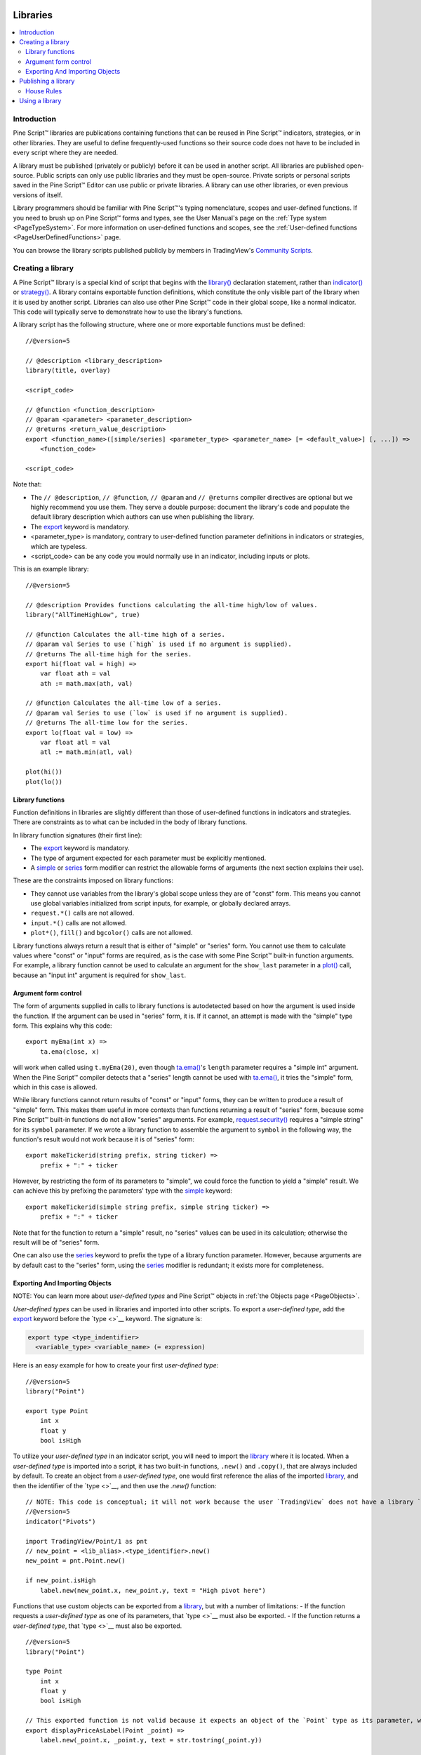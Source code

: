 .. image:: /images/Pine_Script_logo.svg
   :alt: Pine Script™ logo
   :target: https://www.tradingview.com/pine-script-docs/en/v5/Introduction.html
   :align: right
   :width: 100
   :height: 100


.. _PageLibraries:


Libraries
=========

.. contents:: :local:
    :depth: 3




Introduction
------------
Pine Script™ libraries are publications containing functions that can be reused in Pine Script™ indicators, strategies, or in other libraries. 
They are useful to define frequently-used functions so their source code does not have to be included in every script where they are needed.

A library must be published (privately or publicly) before it can be used in another script. All libraries are published open-source. 
Public scripts can only use public libraries and they must be open-source. 
Private scripts or personal scripts saved in the Pine Script™ Editor can use public or private libraries. 
A library can use other libraries, or even previous versions of itself.

Library programmers should be familiar with Pine Script™'s typing nomenclature, scopes and user-defined functions. 
If you need to brush up on Pine Script™ forms and types, see the User Manual's page on the :ref:`Type system <PageTypeSystem>`. 
For more information on user-defined functions and scopes, see the :ref:`User-defined functions <PageUserDefinedFunctions>` page.

You can browse the library scripts published publicly by members in TradingView's `Community Scripts <https://www.tradingview.com/scripts/?script_type=libraries>`__.



Creating a library
------------------

A Pine Script™ library is a special kind of script that begins with the `library() <https://www.tradingview.com/pine-script-reference/v5/#fun_library>`__ declaration statement, 
rather than `indicator() <https://www.tradingview.com/pine-script-reference/v5/#fun_indicator>`__ or `strategy() <https://www.tradingview.com/pine-script-reference/v5/#fun_strategy>`__. 
A library contains exportable function definitions, which constitute the only visible part of the library when it is used by another script. 
Libraries can also use other Pine Script™ code in their global scope, like a normal indicator. This code will typically serve to demonstrate how to use the library's functions.

A library script has the following structure, where one or more exportable functions must be defined::

    //@version=5

    // @description <library_description>
    library(title, overlay)

    <script_code>

    // @function <function_description>
    // @param <parameter> <parameter_description>
    // @returns <return_value_description>
    export <function_name>([simple/series] <parameter_type> <parameter_name> [= <default_value>] [, ...]) =>
        <function_code>

    <script_code>

Note that:

- The ``// @description``, ``// @function``, ``// @param`` and ``// @returns`` compiler directives are optional but we highly recommend you use them. 
  They serve a double purpose: document the library's code and populate the default library description which authors can use when publishing the library.
- The `export <https://www.tradingview.com/pine-script-reference/v5/#op_export>`__ keyword is mandatory.
- <parameter_type> is mandatory, contrary to user-defined function parameter definitions in indicators or strategies, which are typeless.
- <script_code> can be any code you would normally use in an indicator, including inputs or plots.

This is an example library::

    //@version=5

    // @description Provides functions calculating the all-time high/low of values.
    library("AllTimeHighLow", true)

    // @function Calculates the all-time high of a series.
    // @param val Series to use (`high` is used if no argument is supplied).
    // @returns The all-time high for the series.
    export hi(float val = high) =>
        var float ath = val
        ath := math.max(ath, val)

    // @function Calculates the all-time low of a series.
    // @param val Series to use (`low` is used if no argument is supplied).
    // @returns The all-time low for the series.
    export lo(float val = low) =>
        var float atl = val
        atl := math.min(atl, val)

    plot(hi())
    plot(lo())



Library functions
^^^^^^^^^^^^^^^^^

Function definitions in libraries are slightly different than those of user-defined functions in indicators and strategies. 
There are constraints as to what can be included in the body of library functions.

In library function signatures (their first line):

- The `export <https://www.tradingview.com/pine-script-reference/v5/#op_export>`__ keyword is mandatory.
- The type of argument expected for each parameter must be explicitly mentioned.
- A `simple <https://www.tradingview.com/pine-script-reference/v5/#op_simple>`__ or 
  `series <https://www.tradingview.com/pine-script-reference/v5/#op_series>`__ 
  form modifier can restrict the allowable forms of arguments (the next section explains their use).

These are the constraints imposed on library functions:

- They cannot use variables from the library's global scope unless they are of "const" form. 
  This means you cannot use global variables initialized from script inputs, for example, or globally declared arrays.
- ``request.*()`` calls are not allowed.
- ``input.*()`` calls are not allowed.
- ``plot*()``, ``fill()`` and ``bgcolor()`` calls are not allowed.

Library functions always return a result that is either of "simple" or "series" form. 
You cannot use them to calculate values where "const" or "input" forms are required, as is the case with some Pine Script™ built-in function arguments. 
For example, a library function cannot be used to calculate an argument for the ``show_last`` parameter in a 
`plot() <https://www.tradingview.com/pine-script-reference/v5/#fun_plot>`__ call, because an "input int" argument is required for ``show_last``.



Argument form control
^^^^^^^^^^^^^^^^^^^^^

The form of arguments supplied in calls to library functions is autodetected based on how the argument is used inside the function. 
If the argument can be used in "series" form, it is. If it cannot, an attempt is made with the "simple" type form. This explains why this code::

    export myEma(int x) =>
        ta.ema(close, x)

will work when called using ``t.myEma(20)``, 
even though `ta.ema() <https://www.tradingview.com/pine-script-reference/v5/#fun_ta{dot}ema>`__'s ``length`` parameter requires a "simple int" argument. 
When the Pine Script™ compiler detects that a "series" length cannot be used with `ta.ema() <https://www.tradingview.com/pine-script-reference/v5/#fun_ta{dot}ema>`__, 
it tries the "simple" form, which in this case is allowed.

While library functions cannot return results of "const" or "input" forms, they can be written to produce a result of "simple" form. 
This makes them useful in more contexts than functions returning a result of "series" form, because some Pine Script™ built-in functions do not allow "series" arguments. 
For example, `request.security() <https://www.tradingview.com/pine-script-reference/v5/#fun_request{dot}security>`__ requires a "simple string" for its ``symbol`` parameter. 
If we wrote a library function to assemble the argument to ``symbol`` in the following way, the function's result would not work because it is of "series" form::

    export makeTickerid(string prefix, string ticker) =>
        prefix + ":" + ticker

However, by restricting the form of its parameters to "simple", we could force the function to yield a "simple" result. 
We can achieve this by prefixing the parameters' type with the `simple <https://www.tradingview.com/pine-script-reference/v5/#op_simple>`__ keyword::

    export makeTickerid(simple string prefix, simple string ticker) =>
        prefix + ":" + ticker

Note that for the function to return a "simple" result, no "series" values can be used in its calculation; otherwise the result will be of "series" form.

One can also use the `series <https://www.tradingview.com/pine-script-reference/v5/#op_simple>`__ keyword to prefix the type of a library function parameter. 
However, because arguments are by default cast to the "series" form, using the 
`series <https://www.tradingview.com/pine-script-reference/v5/#op_simple>`__ modifier is redundant; it exists more for completeness.



Exporting And Importing Objects
^^^^^^^^^^^^^^^^^^^^^^^^^^^^^^^

NOTE: You can learn more about *user-defined types* and Pine Script™ objects in :ref:`the Objects page <PageObjects>`.

*User-defined types* can be used in libraries and imported into other scripts. 
To export a *user-defined type*, add the `export <https://www.tradingview.com/pine-script-reference/v5/#op_export>`__ keyword before the `type <>`__ keyword. The signature is:

.. code-block:: text

  export type <type_indentifier>
    <variable_type> <variable_name> (= expression)

Here is an easy example for how to create your first *user-defined type*:

::

  //@version=5
  library("Point")

  export type Point
      int x
      float y
      bool isHigh
	
To utilize your *user-defined type* in an indicator script, you will need to import the `library <https://www.tradingview.com/pine-script-reference/v5/#fun_library>`__ where it is located. 
When a *user-defined type* is imported into a script, it has two built-in functions, ``.new()`` and ``.copy()``, that are always included by default. 
To create an object from a *user-defined type*, one would first reference the alias of the imported 
`library <https://www.tradingview.com/pine-script-reference/v5/#fun_library>`__, and then the identifier of the `type <>`__, and then use the `.new()` function:

::

  // NOTE: This code is conceptual; it will not work because the user `TradingView` does not have a library `Point` published.
  //@version=5
  indicator("Pivots")

  import TradingView/Point/1 as pnt
  // new_point = <lib_alias>.<type_identifier>.new()
  new_point = pnt.Point.new()

  if new_point.isHigh
      label.new(new_point.x, new_point.y, text = "High pivot here")


Functions that use custom objects can be exported from a `library <https://www.tradingview.com/pine-script-reference/v5/#fun_library>`__, but with a number of limitations:
- If the function requests a *user-defined type* as one of its parameters, that `type <>`__ must also be exported.
- If the function returns a *user-defined type*, that `type <>`__ must also be exported.

::

  //@version=5
  library("Point")

  type Point
      int x
      float y
      bool isHigh

  // This exported function is not valid because it expects an object of the `Point` type as its parameter, which is not exported.
  export displayPriceAsLabel(Point _point) =>
      label.new(_point.x, _point.y, text = str.tostring(_point.y))

  // This exported function is not valid because it returns an object of the `Point` type, which is not exported.
  export roundCurrPrice() =>
      var currClose = Point.new(bar_index, math.round(close))
      currClose

If the `type <>`__ is only used inside the function and is neither requested nor returned, it does not have to be exported. 
In the example below, we export the `drawPivotLabel()` function. While it uses the user-defined ``Point`` `type <>`__, 
it requests two `int <https://www.tradingview.com/pine-script-reference/v5/#op_int>`__ values and returns `na <https://www.tradingview.com/pine-script-reference/v5/#var_na>`__, 
so we don't need to export ``Point`` for the `library <https://www.tradingview.com/pine-script-reference/v5/#fun_library>`__ to work.

::

  //@version=5
  library("drawPivotLabels")

  // We use Point in the library, but we don’t request it or return it in exported functions, so we don’t have to export the type itself
  type Point
      int x
      float y
      bool isHigh

  fillPivotsArray(left, right) =>
      var pivotArray = array.new<Point>()
      arrSize = array.size(pivotArray)
      pivotHigh = ta.pivothigh(left, right)

      if pivotHigh
          foundPoint = Point.new(bar_index[right], pivotHigh)
          array.push(pivotArray, foundPoint)
      pivotArray
      
      
  export drawPivotLabel(int left, int right) =>
      pointsArray = fillPivotsArray(left, right)
      for point in pointsArray
          label.new(point.x, point.y, text = str.tostring(point.y, format.mintick))


Here is how we would use the exported ``drawPivotLabel()`` function from our example above:

::

  // NOTE: This code is conceptual; it will not work because the user `TradingView` does not have a library `drawPivotLabels` published.
  //@version=5
  indicator("Pivot Points High")

  import TradingView/drawPivotLabels/1 as dpl

  dpl.drawPivotLabel(10, 10)



Publishing a library
--------------------

Before you or other Pine Script™ programmers can reuse any library, it must be published. 
If you want to share your library with all TradingViewers, publish it publicly. To use it privately, use a private publication. 
As with indicators or strategies, the active chart when you publish a library will appear in both its widget 
(the small placeholder denoting libraries in the TradingView scripts stream) and script page (the page users see when they click on the widget).

After adding our example library to the chart and setting up a clean chart showing our library plots the way we want them, 
we use the Pine Editor's "Publish Script" button. The "Publish Library" window comes up:

.. image:: images/Libraries-CreatingALibrary-PublishWindow.png

Note that:

- We leave the library's title as is (the ``title`` argument in our `library() <https://www.tradingview.com/pine-script-reference/v5/#fun_library>`__ 
  declaration statement is used as the default). While you can change the publication's title, 
  it is preferable to keep its default value because the ``title`` argument is used to reference imported libraries in the 
  `import <https://www.tradingview.com/pine-script-reference/v5/#op_import>`__ statement. 
  It makes life easier for library users when your publication's title matches the actual name of the library.
- A default description is built from the compiler directives we used in our library. We will publish the library wihout retouching it.
- We chose to publish our library publicly, so it will be visible to all TradingViewers.
- We do not have the possibility of selecting a visibility type other than "Open" because libraries are always open-source.
- The list of categories for libraries is different than for indicators and strategies. We have selected the "Statistics and Metrics" category.
- We have added some custom tags: "all-time", "high" and "low".

The intended users of public libraries being other Pine Script™ programmers; the better you explain and document your library's functions, 
the more chances others will use them. Providing examples demonstrating how to use your library's functions in your publication's code will also help.


House Rules
^^^^^^^^^^^

Pine libraries are considered public domain code in our `House Rules on Script Publishing <https://www.tradingview.com/house-rules/?solution=43000590599>`__, 
which entails that, contrary to open-source indicators and strategies, permission is **not** required from their author if you reuse their functions in your open-source scripts. 
If you intend to reuse code from a Pine Script™ library's functions in a public, closed-source publication (protected or invite-only), explicit permission for reuse in that form **is** required from its author.

With the provision that public Pine Script™ libraries are considered to be "public domain", our House Rules on the reuse of open-source Pine scripts apply to them:

- You must credit the author in your publication’s description. It is also good form to credit in open-source comments.
- You must make significant improvements to the original code base, and it must account for a small proportion of your script.
- Your script must also be published open-source, unless explicit permission to that effect was granted by the original author, 
  or unless the reused code is considered public domain AND it constitutes an insignificant part of your codebase.



.. _PageLibraries_UsingALibrary:

Using a library
---------------

Using a library from another script (which can be an indicator, a strategy or another library), is done through the `import <https://www.tradingview.com/pine-script-reference/v5/#op_import>`__ statement:

.. code-block:: text

    import <username>/<libraryName>/<libraryVersion> [as <alias>]

where:

- The <username>/<libraryName>/<libraryVersion> path will uniquely identify the library.
- The <libraryVersion> must be specified explicitly. To ensure the reliability of scripts using libraries, there is no way to automatically use the latest version of a library.
  Every time a library update is published by its author, the library's version number increases. If you intend to use the latest version of the library, 
  the <libraryVersion> value will require updating in the `import <https://www.tradingview.com/pine-script-reference/v5/#op_import>`__ statement.
- The ``as <alias>`` part is optional. When used, it defines the namespace that will refer to the library's functions. 
  For example, if you import a library using the ``allTime`` alias as we do in the example below, you will refer to that library's functions as ``allTime.<function_mame>()``. 
  When no alias is defined, the library's name becomes its namespace.

To use the library we published in the previous section, our next script will require an `import <https://www.tradingview.com/pine-script-reference/v5/#op_import>`__ statement::

    import PineCoders/AllTimeHighLow/1 as allTime

As you type the user name of the library's author, you can use the Editor's :kbd:`ctrl` + :kbd:`space` / :kbd:`cmd` + :kbd:`space` "Auto-complete" command
to display a popup providing selections that match the available libraries:

.. image:: images/Libraries-UsingALibrary-1.png

This is an indicator that reuses our library::

    //@version=5
    indicator("Using AllTimeHighLow library", "", true)
    import PineCoders/AllTimeHighLow/1 as allTime

    plot(allTime.hi())
    plot(allTime.lo())
    plot(allTime.hi(close))

Note that:

- We have chosen to use the "allTime" alias for the library's instance in our script. When typing that alias in the Editor, 
  a popup will appear to help you select the particular function you want to use from the library.
- We use the library's ``hi()`` and ``lo()`` functions without an argument, 
  so the default `high <https://www.tradingview.com/pine-script-reference/v5/#var_high>`__ and 
  `low <https://www.tradingview.com/pine-script-reference/v5/#var_low>`__ built-in variables will be used for their series, respectively.
- We use a second call to ``allTime.hi()``, but this time using `close <https://www.tradingview.com/pine-script-reference/v5/#var_close>`__ as its argument, 
  to plot the highest `close <https://www.tradingview.com/pine-script-reference/v5/#var_close>`__ in the chart's history.


.. image:: /images/TradingView-Logo-Block.svg
    :width: 200px
    :align: center
    :target: https://www.tradingview.com/